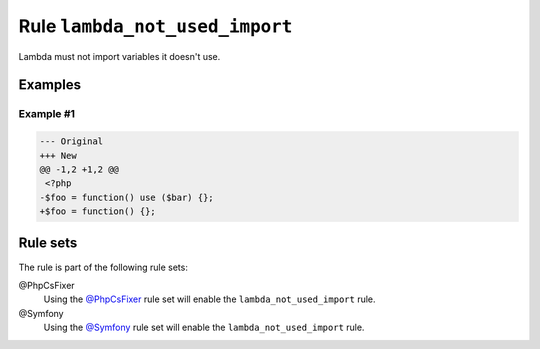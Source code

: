 ===============================
Rule ``lambda_not_used_import``
===============================

Lambda must not import variables it doesn't use.

Examples
--------

Example #1
~~~~~~~~~~

.. code-block:: diff

   --- Original
   +++ New
   @@ -1,2 +1,2 @@
    <?php
   -$foo = function() use ($bar) {};
   +$foo = function() {};

Rule sets
---------

The rule is part of the following rule sets:

@PhpCsFixer
  Using the `@PhpCsFixer <./../../ruleSets/PhpCsFixer.rst>`_ rule set will enable the ``lambda_not_used_import`` rule.

@Symfony
  Using the `@Symfony <./../../ruleSets/Symfony.rst>`_ rule set will enable the ``lambda_not_used_import`` rule.
